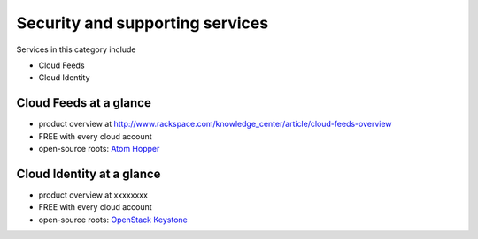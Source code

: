 .. _tour_support_services:

--------------------------------
Security and supporting services
--------------------------------
Services in this category include

* Cloud Feeds 
* Cloud Identity 

Cloud Feeds at a glance
~~~~~~~~~~~~~~~~~~~~~~~
* product overview at
  http://www.rackspace.com/knowledge_center/article/cloud-feeds-overview
  
* FREE with every cloud account 
  
* open-source roots: 
  `Atom Hopper <http://atomhopper.org/>`__

Cloud Identity at a glance
~~~~~~~~~~~~~~~~~~~~~~~~~~
* product overview at 
  xxxxxxxx

* FREE with every cloud account

* open-source roots: 
  `OpenStack Keystone <http://docs.openstack.org/developer/keystone/>`__

